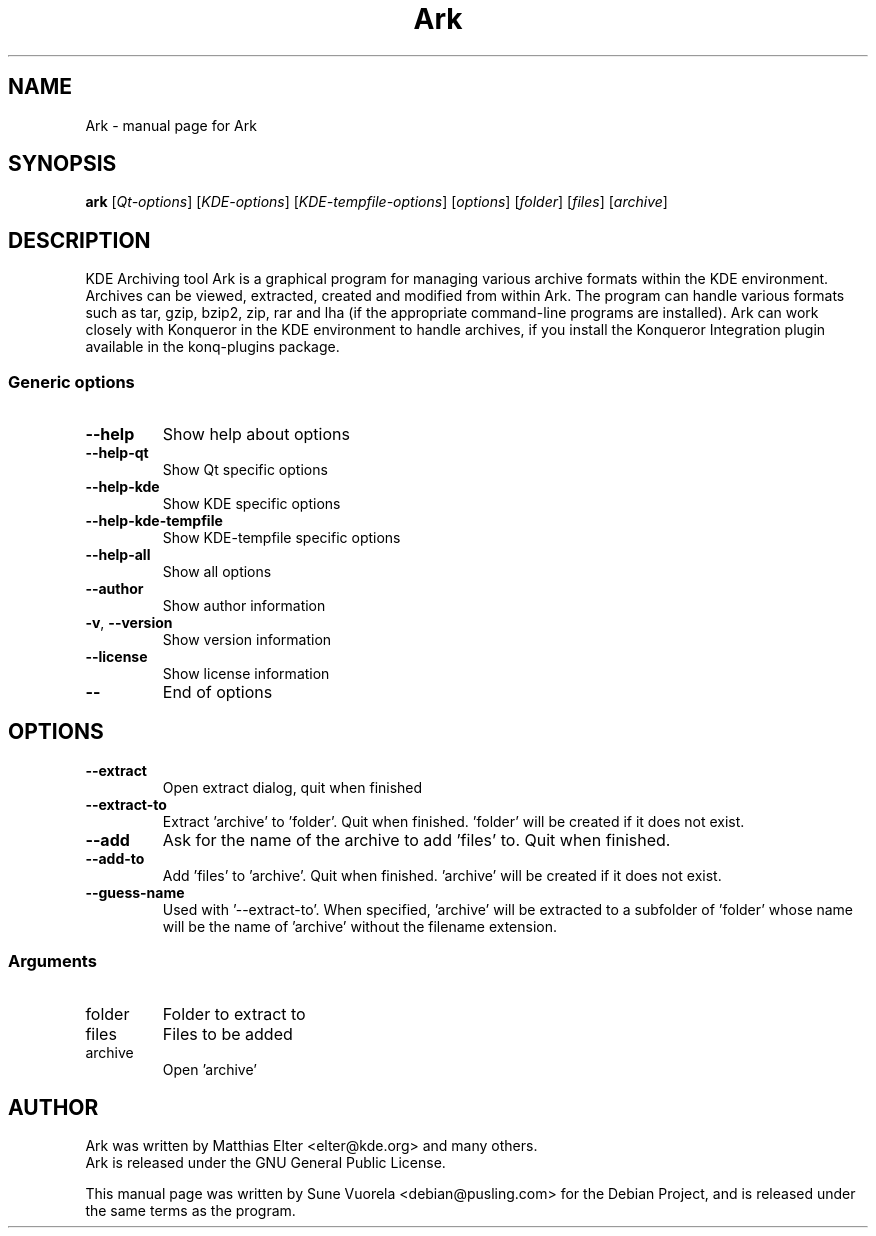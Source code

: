 .\" DO NOT MODIFY THIS FILE!  It was generated by help2man 1.36.
.TH Ark "1" "May 2006" "Ark" "User Commands"
.SH NAME
Ark \- manual page for Ark
.SH SYNOPSIS
.B ark
[\fIQt-options\fR] [\fIKDE-options\fR] [\fIKDE-tempfile-options\fR] [\fIoptions\fR] [\fIfolder\fR] [\fIfiles\fR] [\fIarchive\fR]
.SH DESCRIPTION
KDE Archiving tool
Ark is a graphical program for managing various archive formats within the
KDE environment. Archives can be viewed, extracted, created and modified
from within Ark.
The program can handle various formats such as tar, gzip, bzip2, zip, rar and
lha (if the appropriate command-line programs are installed).
Ark can work closely with Konqueror in the KDE environment to handle archives,
if you install the Konqueror Integration plugin available in the konq-plugins
package.
.SS "Generic options"
.TP
\fB\-\-help\fR
Show help about options
.TP
\fB\-\-help\-qt\fR
Show Qt specific options
.TP
\fB\-\-help\-kde\fR
Show KDE specific options
.TP
\fB\-\-help\-kde\-tempfile\fR
Show KDE\-tempfile specific options
.TP
\fB\-\-help\-all\fR
Show all options
.TP
\fB\-\-author\fR
Show author information
.TP
\fB\-v\fR, \fB\-\-version\fR
Show version information
.TP
\fB\-\-license\fR
Show license information
.TP
\fB\-\-\fR
End of options
.SH OPTIONS
.TP
\fB\-\-extract\fR
Open extract dialog, quit when finished
.TP
\fB\-\-extract\-to\fR
Extract 'archive' to 'folder'. Quit when finished.
\&'folder' will be created if it does not exist.
.TP
\fB\-\-add\fR
Ask for the name of the archive to add 'files' to. Quit when finished.
.TP
\fB\-\-add\-to\fR
Add 'files' to 'archive'. Quit when finished.
\&'archive' will be created if it does not exist.
.TP
\fB\-\-guess\-name\fR
Used with '\-\-extract\-to'. When specified, 'archive'
will be extracted to a subfolder of 'folder'
whose name will be the name of 'archive' without the filename extension.
.SS "Arguments"
.TP
folder
Folder to extract to
.TP
files
Files to be added
.TP
archive
Open 'archive'
.SH AUTHOR
Ark was written by Matthias Elter <elter@kde.org> and many others.
.br
Ark is released under the GNU General Public License.
.PP
This manual page was written by Sune Vuorela <debian@pusling.com>
for the Debian Project, and is released under the same terms as the program.
